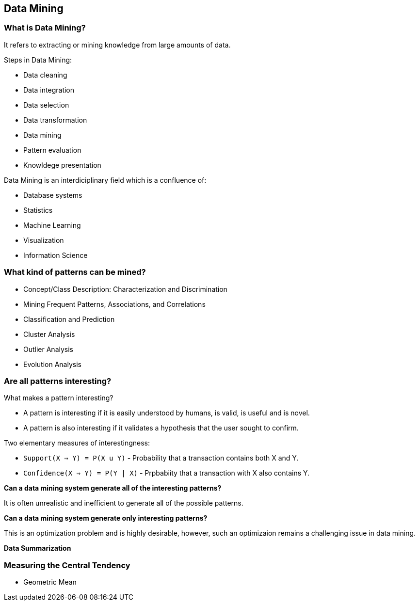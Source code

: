 == Data Mining

=== What is Data Mining?

It refers to extracting or mining knowledge from large amounts of data.

Steps in Data Mining:

 * Data cleaning
 * Data integration
 * Data selection
 * Data transformation
 * Data mining
 * Pattern evaluation
 * Knowldege presentation

Data Mining is an interdiciplinary field which is a confluence of:

* Database systems
* Statistics
* Machine Learning
* Visualization
* Information Science

### What kind of patterns can be mined?

* Concept/Class Description: Characterization and Discrimination
* Mining Frequent Patterns, Associations, and Correlations
* Classification and Prediction
* Cluster Analysis
* Outlier Analysis
* Evolution Analysis

### Are all patterns interesting?

What makes a pattern interesting?

* A pattern is interesting if it is easily understood by humans, is
valid, is useful and is novel.
* A pattern is also interesting if it validates a hypothesis that the
user sought to confirm.

Two elementary measures of interestingness:

 * `Support(X => Y)    = P(X u Y)` - Probability that a transaction contains both X and Y.
 * `Confidence(X => Y) = P(Y | X)` - Prpbabiity that a transaction with X also contains Y.

**Can a data mining system generate all of the interesting patterns?**

It is often unrealistic and inefficient to generate all of the possible patterns.

**Can a data mining system generate only interesting patterns?**

This is an optimization problem and is highly desirable, however, such an optimizaion remains a challenging issue in data mining.

**Data Summarization**


### Measuring the Central Tendency

* Geometric Mean

